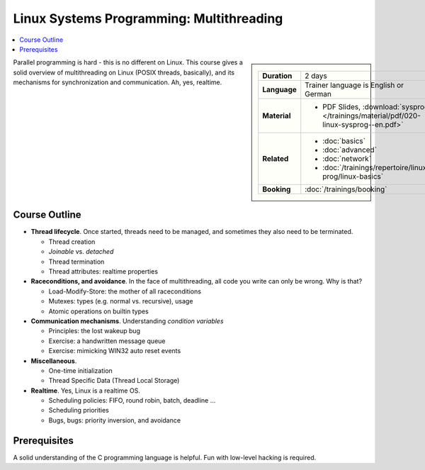 Linux Systems Programming: Multithreading
=========================================

.. contents::
   :local:

.. sidebar::

   .. list-table::
      :align: left

      * * **Duration**
	* 2 days
      * * **Language**
	* Trainer language is English or German
      * * **Material**
	* * PDF Slides, :download:`sysprog </trainings/material/pdf/020-linux-sysprog--en.pdf>`
      * * **Related**
	* * :doc:`basics`
	  * :doc:`advanced`
	  * :doc:`network`
	  * :doc:`/trainings/repertoire/linux-prog/linux-basics`
      * * **Booking**
	* :doc:`/trainings/booking`


Parallel programming is hard - this is no different on Linux. This
course gives a solid overview of multithreading on Linux (POSIX
threads, basically), and its mechanisms for synchronization and
communication. Ah, yes, realtime.

.. image:: salad-mt-small.jpg
   :alt: Applied Multithreading
   :align: right

Course Outline
--------------

* **Thread lifecycle**. Once started, threads need to be managed, and
  sometimes they also need to be terminated.

  * Thread creation
  * *Joinable* vs. *detached*
  * Thread termination
  * Thread attributes: realtime properties

* **Raceconditions, and avoidance**. In the face of multithreading,
  all code you write can only be wrong. Why is that?

  * Load-Modify-Store: the mother of all raceconditions
  * Mutexes: types (e.g. normal vs. recursive), usage
  * Atomic operations on builtin types

* **Communication mechanisms**. Understanding *condition variables*

  * Principles: the lost wakeup bug
  * Exercise: a handwritten message queue
  * Exercise: mimicking WIN32 auto reset events

* **Miscellaneous**.

  * One-time initialization
  * Thread Specific Data (Thread Local Storage)

* **Realtime**. Yes, Linux is a realtime OS.

  * Scheduling policies: FIFO, round robin, batch, deadline ...
  * Scheduling priorities
  * Bugs, bugs: priority inversion, and avoidance
  
Prerequisites
-------------

A solid understanding of the C programming language is helpful. Fun
with low-level hacking is required.
